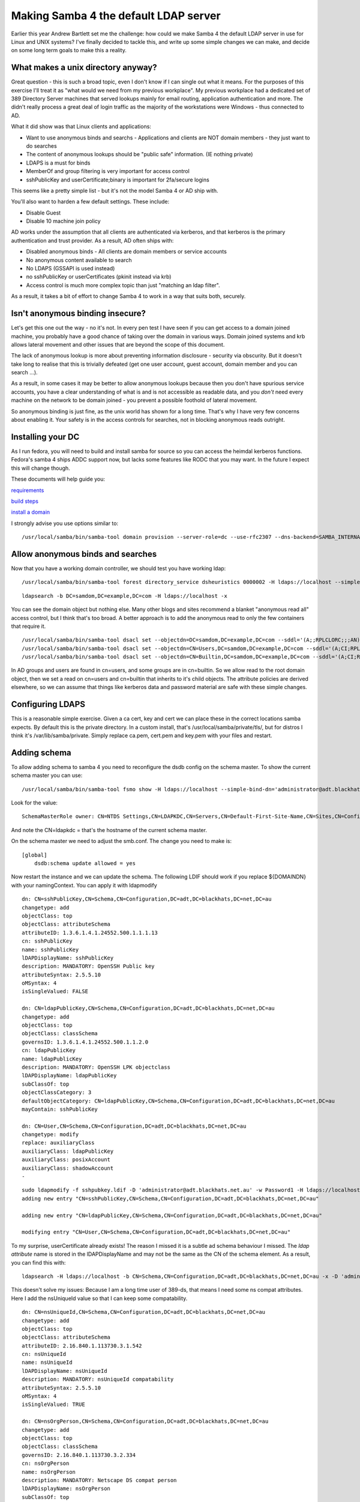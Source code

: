 Making Samba 4 the default LDAP server
======================================

Earlier this year Andrew Bartlett set me the challenge: how could we make Samba 4 the default LDAP server in use for Linux and UNIX systems? I've finally decided to tackle this, and write up some
simple changes we can make, and decide on some long term goals to make this a reality.

What makes a unix directory anyway?
-----------------------------------

Great question - this is such a broad topic, even I don't know if I can single out what it means.
For the purposes of this exercise I'll treat it as "what would we need from my previous workplace".
My previous workplace had a dedicated set of 389 Directory Server machines that served lookups mainly
for email routing, application authentication and more. The didn't really process a great deal of login traffic as
the majority of the workstations were Windows - thus connected to AD.

What it did show was that Linux clients and applications:

* Want to use anonymous binds and searchs - Applications and clients are NOT domain members - they just want to do searches
* The content of anonymous lookups should be "public safe" information. (IE nothing private)
* LDAPS is a must for binds
* MemberOf and group filtering is very important for access control
* sshPublicKey and userCertificate;binary is important for 2fa/secure logins

This seems like a pretty simple list - but it's not the model Samba 4 or AD ship with.

You'll also want to harden a few default settings. These include:

* Disable Guest
* Disable 10 machine join policy

AD works under the assumption that all clients are authenticated via kerberos, and that kerberos is the primary
authentication and trust provider. As a result, AD often ships with:

* Disabled anonymous binds - All clients are domain members or service accounts
* No anonymous content available to search
* No LDAPS (GSSAPI is used instead)
* no sshPublicKey or userCertificates (pkinit instead via krb)
* Access control is much more complex topic than just "matching an ldap filter".

As a result, it takes a bit of effort to change Samba 4 to work in a way that suits both, securely.

Isn't anonymous binding insecure?
---------------------------------

Let's get this one out the way - no it's not. In every pen test I have seen if you can get access to a domain joined machine, you probably
have a good chance of taking over the domain in various ways. Domain joined systems and krb allows lateral movement and other issues
that are beyond the scope of this document.

The lack of anonymous lookup is more about preventing information disclosure - security via obscurity. But it doesn't take long to realise
that this is trivially defeated (get one user account, guest account, domain member and you can search ...).

As a result, in some cases it may be better to allow anonymous lookups because then you don't have spurious service accounts, you have a clear
understanding of what is and is not accessible as readable data, and you *don't* need every machine on the network to be domain joined - you prevent
a possible foothold of lateral movement.

So anonymous binding is just fine, as the unix world has shown for a long time. That's why I have very few concerns about enabling it. Your
safety is in the access controls for searches, not in blocking anonymous reads outright.

Installing your DC
------------------

As I run fedora, you will need to build and install samba for source so you can
access the heimdal kerberos functions. Fedora's samba 4 ships ADDC support now, but
lacks some features like RODC that you may want. In the future I expect this will change though.

These documents will help guide you:

`requirements <https://wiki.samba.org/index.php/Package_Dependencies_Required_to_Build_Samba#Fedora_26>`_

`build steps <https://wiki.samba.org/index.php/Build_Samba_from_Source#Introduction>`_

`install a domain <https://wiki.samba.org/index.php/Setting_up_Samba_as_an_Active_Directory_Domain_Controller>`_

I strongly advise you use options similar to:

::

    /usr/local/samba/bin/samba-tool domain provision --server-role=dc --use-rfc2307 --dns-backend=SAMBA_INTERNAL --realm=SAMDOM.EXAMPLE.COM --domain=SAMDOM --adminpass=Passw0rd

Allow anonymous binds and searches
----------------------------------

Now that you have a working domain controller, we should test you have working ldap:

::

    /usr/local/samba/bin/samba-tool forest directory_service dsheuristics 0000002 -H ldaps://localhost --simple-bind-dn='administrator@samdom.example.com'

::

     ldapsearch -b DC=samdom,DC=example,DC=com -H ldaps://localhost -x

You can see the domain object but nothing else. Many other blogs and sites recommend a blanket "anonymous read all" access control, but I think that's
too broad. A better approach is to add the anonymous read to only the few containers that require it.

::

    /usr/local/samba/bin/samba-tool dsacl set --objectdn=DC=samdom,DC=example,DC=com --sddl='(A;;RPLCLORC;;;AN)' --simple-bind-dn="administrator@samdom.example.com" --password=Passw0rd
    /usr/local/samba/bin/samba-tool dsacl set --objectdn=CN=Users,DC=samdom,DC=example,DC=com --sddl='(A;CI;RPLCLORC;;;AN)' --simple-bind-dn="administrator@samdom.example.com" --password=Passw0rd
    /usr/local/samba/bin/samba-tool dsacl set --objectdn=CN=Builtin,DC=samdom,DC=example,DC=com --sddl='(A;CI;RPLCLORC;;;AN)' --simple-bind-dn="administrator@samdom.example.com" --password=Passw0rd


In AD groups and users are found in cn=users, and some groups are in cn=builtin. So we allow read to the root domain object, then we set
a read on cn=users and cn=builtin that inherits to it's child objects. The attribute policies are derived elsewhere, so we can assume
that things like kerberos data and password material are safe with these simple changes.


Configuring LDAPS
-----------------

This is a reasonable simple exercise. Given a ca cert, key and cert we can place these in the correct locations samba expects.
By default this is the private directory. In a custom install, that's /usr/local/samba/private/tls/, but for distros I think
it's /var/lib/samba/private. Simply replace ca.pem, cert.pem and key.pem with your files and restart.

Adding schema
-------------

To allow adding schema to samba 4 you need to reconfigure the dsdb config on the
schema master. To show the current schema master you can use:

::

     /usr/local/samba/bin/samba-tool fsmo show -H ldaps://localhost --simple-bind-dn='administrator@adt.blackhats.net.au' --password=Password1

Look for the value:

::

    SchemaMasterRole owner: CN=NTDS Settings,CN=LDAPKDC,CN=Servers,CN=Default-First-Site-Name,CN=Sites,CN=Configuration,DC=adt,DC=blackhats,DC=net,DC=au

And note the CN=ldapkdc = that's the hostname of the current schema master.

On the schema master we need to adjust the smb.conf. The change you need to make is:

::

    [global]
        dsdb:schema update allowed = yes

Now restart the instance and we can update the schema. The following LDIF should work if you replace ${DOMAINDN} with your namingContext. You can
apply it with ldapmodify

::

    dn: CN=sshPublicKey,CN=Schema,CN=Configuration,DC=adt,DC=blackhats,DC=net,DC=au
    changetype: add
    objectClass: top
    objectClass: attributeSchema
    attributeID: 1.3.6.1.4.1.24552.500.1.1.1.13
    cn: sshPublicKey
    name: sshPublicKey
    lDAPDisplayName: sshPublicKey
    description: MANDATORY: OpenSSH Public key
    attributeSyntax: 2.5.5.10
    oMSyntax: 4
    isSingleValued: FALSE

    dn: CN=ldapPublicKey,CN=Schema,CN=Configuration,DC=adt,DC=blackhats,DC=net,DC=au
    changetype: add
    objectClass: top
    objectClass: classSchema
    governsID: 1.3.6.1.4.1.24552.500.1.1.2.0
    cn: ldapPublicKey
    name: ldapPublicKey
    description: MANDATORY: OpenSSH LPK objectclass
    lDAPDisplayName: ldapPublicKey
    subClassOf: top
    objectClassCategory: 3
    defaultObjectCategory: CN=ldapPublicKey,CN=Schema,CN=Configuration,DC=adt,DC=blackhats,DC=net,DC=au
    mayContain: sshPublicKey

    dn: CN=User,CN=Schema,CN=Configuration,DC=adt,DC=blackhats,DC=net,DC=au
    changetype: modify
    replace: auxiliaryClass
    auxiliaryClass: ldapPublicKey
    auxiliaryClass: posixAccount
    auxiliaryClass: shadowAccount
    -

::

    sudo ldapmodify -f sshpubkey.ldif -D 'administrator@adt.blackhats.net.au' -w Password1 -H ldaps://localhost 
    adding new entry "CN=sshPublicKey,CN=Schema,CN=Configuration,DC=adt,DC=blackhats,DC=net,DC=au"

    adding new entry "CN=ldapPublicKey,CN=Schema,CN=Configuration,DC=adt,DC=blackhats,DC=net,DC=au"

    modifying entry "CN=User,CN=Schema,CN=Configuration,DC=adt,DC=blackhats,DC=net,DC=au"

To my surprise, userCertificate already exists! The reason I missed it is a subtle ad schema behaviour I missed. The *ldap attribute* name is stored in the lDAPDisplayName and may not be the same as the CN of the schema element. As a result, you can find this with:

::

    ldapsearch -H ldaps://localhost -b CN=Schema,CN=Configuration,DC=adt,DC=blackhats,DC=net,DC=au -x -D 'administrator@adt.blackhats.net.au' -W '(attributeId=2.5.4.36)'


This doesn't solve my issues: Because I am a long time user of 389-ds, that means I need some ns compat attributes. Here I add the nsUniqueId value so that I can keep some compatability.

::

    dn: CN=nsUniqueId,CN=Schema,CN=Configuration,DC=adt,DC=blackhats,DC=net,DC=au
    changetype: add
    objectClass: top
    objectClass: attributeSchema
    attributeID: 2.16.840.1.113730.3.1.542
    cn: nsUniqueId
    name: nsUniqueId
    lDAPDisplayName: nsUniqueId
    description: MANDATORY: nsUniqueId compatability
    attributeSyntax: 2.5.5.10
    oMSyntax: 4
    isSingleValued: TRUE

    dn: CN=nsOrgPerson,CN=Schema,CN=Configuration,DC=adt,DC=blackhats,DC=net,DC=au
    changetype: add
    objectClass: top
    objectClass: classSchema
    governsID: 2.16.840.1.113730.3.2.334
    cn: nsOrgPerson
    name: nsOrgPerson
    description: MANDATORY: Netscape DS compat person
    lDAPDisplayName: nsOrgPerson
    subClassOf: top
    objectClassCategory: 3
    defaultObjectCategory: CN=nsOrgPerson,CN=Schema,CN=Configuration,DC=adt,DC=blackhats,DC=net,DC=au
    mayContain: nsUniqueId

    dn: CN=User,CN=Schema,CN=Configuration,DC=adt,DC=blackhats,DC=net,DC=au
    changetype: modify
    replace: auxiliaryClass
    auxiliaryClass: ldapPublicKey
    auxiliaryClass: posixAccount
    auxiliaryClass: shadowAccount
    auxiliaryClass: nsOrgPerson
    -


Now with this you can extend your users with the required data for SSH, certificates and maybe 389-ds compatability.

::

    /usr/local/samba/bin/samba-tool user edit william  -H ldaps://localhost --simple-bind-dn='administrator@adt.blackhats.net.au'

AD Hardening
------------

We want to harden a few default settings that could be considered insecure. First, let's stop "any user from being able to domain join machines".

::

    /usr/local/samba/bin/samba-tool domain settings account_machine_join_quota 0 -H ldaps://localhost --simple-bind-dn='administrator@adt.blackhats.net.au'

Now let's disable the Guest account

::

    /usr/local/samba/bin/samba-tool user disable Guest -H ldaps://localhost --simple-bind-dn='administrator@adt.blackhats.net.au'

I plan to write a more complete samba-tool extension for auditing these and more options, so stay tuned!

SSSD configuration
------------------

Now that our directory service is configured, we need to configure our clients to utilise it correctly.

Here is my SSSD configuration, that supports sshPublicKey distribution, userCertificate authentication on workstations
and SID -> uid mapping. In the future I want to explore sudo rules in LDAP with AD, and maybe even HBAC rules rather
than GPO.

Please refer to my other blog posts on configuration of the userCertificates and sshKey distribution.

::

    [domain/blackhats.net.au]
    ignore_group_members = False

    debug_level=3
    # There is a bug in SSSD where this actually means "ipv6 only".
    # lookup_family_order=ipv6_first
    cache_credentials = True
    id_provider = ldap
    auth_provider = ldap
    access_provider = ldap
    chpass_provider = ldap
    ldap_search_base = dc=blackhats,dc=net,dc=au

    # This prevents an infinite referral loop.
    ldap_referrals = False
    ldap_id_mapping = True
    ldap_schema = ad

    ldap_uri = ldaps://ad.blackhats.net.au
    ldap_tls_reqcert = demand
    ldap_tls_cacert = /etc/pki/tls/certs/bh_ldap.crt

    # Workstation access
    ldap_access_filter = (memberOf=CN=Workstation Operators,CN=Users,DC=blackhats,DC=net,DC=au)

    ldap_user_member_of = memberof
    ldap_user_gecos = cn
    ldap_user_uuid = objectGUID
    ldap_group_uuid = objectGUID
    # This is really important as it allows SSSD to respect nsAccountLock
    ldap_account_expire_policy = ad
    ldap_access_order = filter, expire
    # Setup for ssh keys
    ldap_user_ssh_public_key = sshPublicKey
    # This does not require ;binary tag with AD.
    ldap_user_certificate = userCertificate
    # This is required for the homeDirectory to be looked up in the sssd schema
    ldap_user_home_directory = homeDirectory


    [sssd]
    services = nss, pam, ssh, sudo
    config_file_version = 2
    certificate_verification = no_verification

    domains = blackhats.net.au
    [nss]
    homedir_substring = /home

    [pam]
    pam_cert_auth = True

    [sudo]

    [autofs]

    [ssh]

    [pac]

    [ifp]


Conclusion
----------

With these simple changes we can easily make samba 4 able to perform the roles of other unix focused LDAP servers. This allows stateless clients,
secure ssh key authentication, certificate authentication and more.


.. author:: default
.. categories:: none
.. tags:: none
.. comments::
